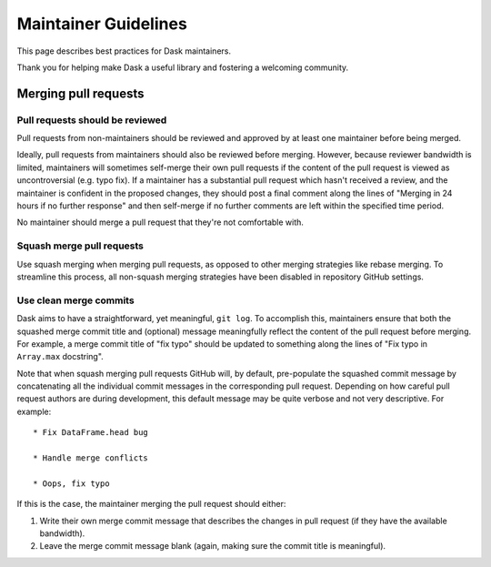 =====================
Maintainer Guidelines
=====================

This page describes best practices for Dask maintainers.

Thank you for helping make Dask a useful library and fostering a
welcoming community.

Merging pull requests
=====================

Pull requests should be reviewed
--------------------------------

Pull requests from non-maintainers should be reviewed and approved by at
least one maintainer before being merged.

Ideally, pull requests from maintainers should also be reviewed before
merging. However, because reviewer bandwidth is limited, maintainers will
sometimes self-merge their own pull requests if the content of the pull
request is viewed as uncontroversial (e.g. typo fix). If a maintainer has
a substantial pull request which hasn't received a review, and the maintainer
is confident in the proposed changes, they should post a final comment along
the lines of "Merging in 24 hours if no further response" and then self-merge
if no further comments are left within the specified time period.

No maintainer should merge a pull request that they're not comfortable with.

Squash merge pull requests
--------------------------

Use squash merging when merging pull requests, as opposed to other merging
strategies like rebase merging. To streamline this process, all non-squash
merging strategies have been disabled in repository GitHub settings.

Use clean merge commits
-----------------------

Dask aims to have a straightforward, yet meaningful, ``git log``. To
accomplish this, maintainers ensure that both the squashed merge commit
title and (optional) message meaningfully reflect the content of the pull
request before merging. For example, a merge commit title of "fix typo" should
be updated to something along the lines of "Fix typo in ``Array.max`` docstring".

Note that when squash merging pull requests GitHub will, by default, pre-populate
the squashed commit message by concatenating all the individual commit messages
in the corresponding pull request. Depending on how careful pull request authors
are during development, this default message may be quite verbose and not very
descriptive. For example::

   * Fix DataFrame.head bug

   * Handle merge conflicts

   * Oops, fix typo

If this is the case, the maintainer merging the pull request should either:

1. Write their own merge commit message that describes the changes in pull request
   (if they have the available bandwidth).
2. Leave the merge commit message blank (again, making sure the commit title is
   meaningful). 
